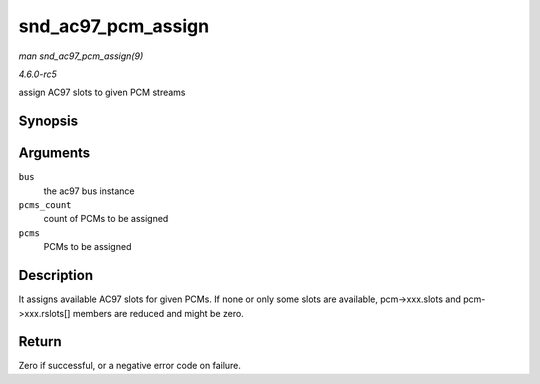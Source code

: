 .. -*- coding: utf-8; mode: rst -*-

.. _API-snd-ac97-pcm-assign:

===================
snd_ac97_pcm_assign
===================

*man snd_ac97_pcm_assign(9)*

*4.6.0-rc5*

assign AC97 slots to given PCM streams


Synopsis
========

.. c:function:: int snd_ac97_pcm_assign( struct snd_ac97_bus * bus, unsigned short pcms_count, const struct ac97_pcm * pcms )

Arguments
=========

``bus``
    the ac97 bus instance

``pcms_count``
    count of PCMs to be assigned

``pcms``
    PCMs to be assigned


Description
===========

It assigns available AC97 slots for given PCMs. If none or only some
slots are available, pcm->xxx.slots and pcm->xxx.rslots[] members are
reduced and might be zero.


Return
======

Zero if successful, or a negative error code on failure.


.. ------------------------------------------------------------------------------
.. This file was automatically converted from DocBook-XML with the dbxml
.. library (https://github.com/return42/sphkerneldoc). The origin XML comes
.. from the linux kernel, refer to:
..
.. * https://github.com/torvalds/linux/tree/master/Documentation/DocBook
.. ------------------------------------------------------------------------------
